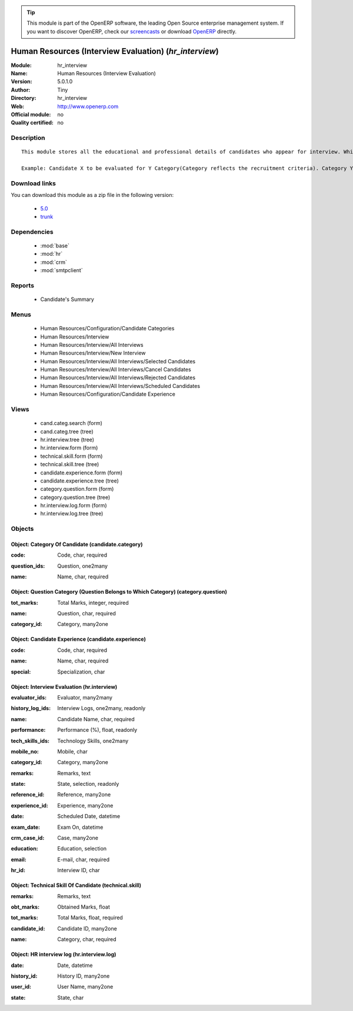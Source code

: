 
.. i18n: .. module:: hr_interview
.. i18n:     :synopsis: Human Resources (Interview Evaluation) 
.. i18n:     :noindex:
.. i18n: .. 
..

.. module:: hr_interview
    :synopsis: Human Resources (Interview Evaluation) 
    :noindex:
.. 

.. i18n: .. raw:: html
.. i18n: 
.. i18n:       <br />
.. i18n:     <link rel="stylesheet" href="../_static/hide_objects_in_sidebar.css" type="text/css" />
..

.. raw:: html

      <br />
    <link rel="stylesheet" href="../_static/hide_objects_in_sidebar.css" type="text/css" />

.. i18n: .. tip:: This module is part of the OpenERP software, the leading Open Source 
.. i18n:   enterprise management system. If you want to discover OpenERP, check our 
.. i18n:   `screencasts <http://openerp.tv>`_ or download 
.. i18n:   `OpenERP <http://openerp.com>`_ directly.
..

.. tip:: This module is part of the OpenERP software, the leading Open Source 
  enterprise management system. If you want to discover OpenERP, check our 
  `screencasts <http://openerp.tv>`_ or download 
  `OpenERP <http://openerp.com>`_ directly.

.. i18n: .. raw:: html
.. i18n: 
.. i18n:     <div class="js-kit-rating" title="" permalink="" standalone="yes" path="/hr_interview"></div>
.. i18n:     <script src="http://js-kit.com/ratings.js"></script>
..

.. raw:: html

    <div class="js-kit-rating" title="" permalink="" standalone="yes" path="/hr_interview"></div>
    <script src="http://js-kit.com/ratings.js"></script>

.. i18n: Human Resources (Interview Evaluation) (*hr_interview*)
.. i18n: =======================================================
.. i18n: :Module: hr_interview
.. i18n: :Name: Human Resources (Interview Evaluation)
.. i18n: :Version: 5.0.1.0
.. i18n: :Author: Tiny
.. i18n: :Directory: hr_interview
.. i18n: :Web: http://www.openerp.com
.. i18n: :Official module: no
.. i18n: :Quality certified: no
..

Human Resources (Interview Evaluation) (*hr_interview*)
=======================================================
:Module: hr_interview
:Name: Human Resources (Interview Evaluation)
:Version: 5.0.1.0
:Author: Tiny
:Directory: hr_interview
:Web: http://www.openerp.com
:Official module: no
:Quality certified: no

.. i18n: Description
.. i18n: -----------
..

Description
-----------

.. i18n: ::
.. i18n: 
.. i18n:   This module stores all the educational and professional details of candidates who appear for interview. While taking an interview, the interviewers can evaluate the candidate's performance on the basis of categories. The candidate is evaluated based on different evaluations, which are related to categories.
.. i18n:   
.. i18n:   Example: Candidate X to be evaluated for Y Category(Category reflects the recruitment criteria). Category Y has several question types: DBMS questions, OOP questions, Communication skills, etc.
..

::

  This module stores all the educational and professional details of candidates who appear for interview. While taking an interview, the interviewers can evaluate the candidate's performance on the basis of categories. The candidate is evaluated based on different evaluations, which are related to categories.
  
  Example: Candidate X to be evaluated for Y Category(Category reflects the recruitment criteria). Category Y has several question types: DBMS questions, OOP questions, Communication skills, etc.

.. i18n: Download links
.. i18n: --------------
..

Download links
--------------

.. i18n: You can download this module as a zip file in the following version:
..

You can download this module as a zip file in the following version:

.. i18n:   * `5.0 <http://www.openerp.com/download/modules/5.0/hr_interview.zip>`_
.. i18n:   * `trunk <http://www.openerp.com/download/modules/trunk/hr_interview.zip>`_
..

  * `5.0 <http://www.openerp.com/download/modules/5.0/hr_interview.zip>`_
  * `trunk <http://www.openerp.com/download/modules/trunk/hr_interview.zip>`_

.. i18n: Dependencies
.. i18n: ------------
..

Dependencies
------------

.. i18n:  * :mod:`base`
.. i18n:  * :mod:`hr`
.. i18n:  * :mod:`crm`
.. i18n:  * :mod:`smtpclient`
..

 * :mod:`base`
 * :mod:`hr`
 * :mod:`crm`
 * :mod:`smtpclient`

.. i18n: Reports
.. i18n: -------
..

Reports
-------

.. i18n:  * Candidate's Summary
..

 * Candidate's Summary

.. i18n: Menus
.. i18n: -------
..

Menus
-------

.. i18n:  * Human Resources/Configuration/Candidate Categories
.. i18n:  * Human Resources/Interview
.. i18n:  * Human Resources/Interview/All Interviews
.. i18n:  * Human Resources/Interview/New Interview
.. i18n:  * Human Resources/Interview/All Interviews/Selected Candidates
.. i18n:  * Human Resources/Interview/All Interviews/Cancel Candidates
.. i18n:  * Human Resources/Interview/All Interviews/Rejected Candidates
.. i18n:  * Human Resources/Interview/All Interviews/Scheduled Candidates
.. i18n:  * Human Resources/Configuration/Candidate Experience
..

 * Human Resources/Configuration/Candidate Categories
 * Human Resources/Interview
 * Human Resources/Interview/All Interviews
 * Human Resources/Interview/New Interview
 * Human Resources/Interview/All Interviews/Selected Candidates
 * Human Resources/Interview/All Interviews/Cancel Candidates
 * Human Resources/Interview/All Interviews/Rejected Candidates
 * Human Resources/Interview/All Interviews/Scheduled Candidates
 * Human Resources/Configuration/Candidate Experience

.. i18n: Views
.. i18n: -----
..

Views
-----

.. i18n:  * cand.categ.search (form)
.. i18n:  * cand.categ.tree (tree)
.. i18n:  * hr.interview.tree (tree)
.. i18n:  * hr.interview.form (form)
.. i18n:  * technical.skill.form (form)
.. i18n:  * technical.skill.tree (tree)
.. i18n:  * candidate.experience.form (form)
.. i18n:  * candidate.experience.tree (tree)
.. i18n:  * category.question.form (form)
.. i18n:  * category.question.tree (tree)
.. i18n:  * hr.interview.log.form (form)
.. i18n:  * hr.interview.log.tree (tree)
..

 * cand.categ.search (form)
 * cand.categ.tree (tree)
 * hr.interview.tree (tree)
 * hr.interview.form (form)
 * technical.skill.form (form)
 * technical.skill.tree (tree)
 * candidate.experience.form (form)
 * candidate.experience.tree (tree)
 * category.question.form (form)
 * category.question.tree (tree)
 * hr.interview.log.form (form)
 * hr.interview.log.tree (tree)

.. i18n: Objects
.. i18n: -------
..

Objects
-------

.. i18n: Object: Category Of Candidate (candidate.category)
.. i18n: ##################################################
..

Object: Category Of Candidate (candidate.category)
##################################################

.. i18n: :code: Code, char, required
..

:code: Code, char, required

.. i18n: :question_ids: Question, one2many
..

:question_ids: Question, one2many

.. i18n: :name: Name, char, required
..

:name: Name, char, required

.. i18n: Object: Question Category (Question Belongs to Which Category) (category.question)
.. i18n: ##################################################################################
..

Object: Question Category (Question Belongs to Which Category) (category.question)
##################################################################################

.. i18n: :tot_marks: Total Marks, integer, required
..

:tot_marks: Total Marks, integer, required

.. i18n: :name: Question, char, required
..

:name: Question, char, required

.. i18n: :category_id: Category, many2one
..

:category_id: Category, many2one

.. i18n: Object: Candidate Experience (candidate.experience)
.. i18n: ###################################################
..

Object: Candidate Experience (candidate.experience)
###################################################

.. i18n: :code: Code, char, required
..

:code: Code, char, required

.. i18n: :name: Name, char, required
..

:name: Name, char, required

.. i18n: :special: Specialization, char
..

:special: Specialization, char

.. i18n: Object: Interview Evaluation (hr.interview)
.. i18n: ###########################################
..

Object: Interview Evaluation (hr.interview)
###########################################

.. i18n: :evaluator_ids: Evaluator, many2many
..

:evaluator_ids: Evaluator, many2many

.. i18n: :history_log_ids: Interview Logs, one2many, readonly
..

:history_log_ids: Interview Logs, one2many, readonly

.. i18n: :name: Candidate Name, char, required
..

:name: Candidate Name, char, required

.. i18n: :performance: Performance (%), float, readonly
..

:performance: Performance (%), float, readonly

.. i18n: :tech_skills_ids: Technology Skills, one2many
..

:tech_skills_ids: Technology Skills, one2many

.. i18n: :mobile_no: Mobile, char
..

:mobile_no: Mobile, char

.. i18n: :category_id: Category, many2one
..

:category_id: Category, many2one

.. i18n: :remarks: Remarks, text
..

:remarks: Remarks, text

.. i18n: :state: State, selection, readonly
..

:state: State, selection, readonly

.. i18n: :reference_id: Reference, many2one
..

:reference_id: Reference, many2one

.. i18n: :experience_id: Experience, many2one
..

:experience_id: Experience, many2one

.. i18n: :date: Scheduled Date, datetime
..

:date: Scheduled Date, datetime

.. i18n: :exam_date: Exam On, datetime
..

:exam_date: Exam On, datetime

.. i18n: :crm_case_id: Case, many2one
..

:crm_case_id: Case, many2one

.. i18n: :education: Education, selection
..

:education: Education, selection

.. i18n: :email: E-mail, char, required
..

:email: E-mail, char, required

.. i18n: :hr_id: Interview ID, char
..

:hr_id: Interview ID, char

.. i18n: Object: Technical Skill Of Candidate (technical.skill)
.. i18n: ######################################################
..

Object: Technical Skill Of Candidate (technical.skill)
######################################################

.. i18n: :remarks: Remarks, text
..

:remarks: Remarks, text

.. i18n: :obt_marks: Obtained Marks, float
..

:obt_marks: Obtained Marks, float

.. i18n: :tot_marks: Total Marks, float, required
..

:tot_marks: Total Marks, float, required

.. i18n: :candidate_id: Candidate ID, many2one
..

:candidate_id: Candidate ID, many2one

.. i18n: :name: Category, char, required
..

:name: Category, char, required

.. i18n: Object: HR interview log (hr.interview.log)
.. i18n: ###########################################
..

Object: HR interview log (hr.interview.log)
###########################################

.. i18n: :date: Date, datetime
..

:date: Date, datetime

.. i18n: :history_id: History ID, many2one
..

:history_id: History ID, many2one

.. i18n: :user_id: User Name, many2one
..

:user_id: User Name, many2one

.. i18n: :state: State, char
..

:state: State, char
